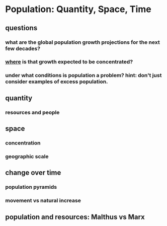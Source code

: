 * Population: Quantity, Space, Time
** questions
*** what are the global population growth projections for the next few decades?
*** _where_ is that growth expected to be concentrated?
*** under what conditions is population a problem? hint: don't just consider examples of excess population.
** quantity
*** resources and people
** space
*** concentration
*** geographic scale
** change over time
*** population pyramids
*** movement vs natural increase
** population and resources: Malthus vs Marx
